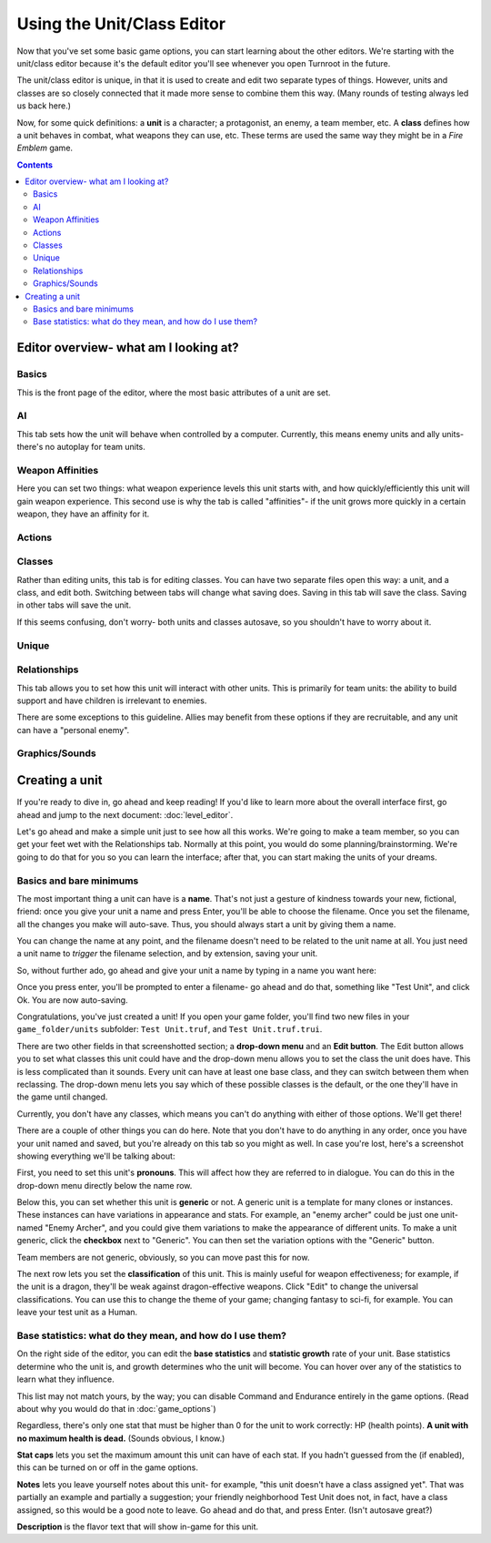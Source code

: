 Using the Unit/Class Editor
============================
Now that you've set some basic game options, you can start learning about the other editors. We're starting with the unit/class editor because it's the default editor you'll see whenever you open Turnroot in the future.

The unit/class editor is unique, in that it is used to create and edit two separate types of things.  However, units and classes are so closely connected that it made more sense to combine them this way. (Many rounds of testing always led us back here.) 

Now, for some quick definitions: a **unit** is a character; a protagonist, an enemy, a team member, etc. A **class** defines how a unit behaves in combat, what weapons they can use, etc. These terms are used the same way they might be in a *Fire Emblem* game. 

.. contents::

.. unit-class-overview:
Editor overview- what am I looking at?
----------------------------------------

Basics
###########

.. image:: 003_ub.png
   :alt: Screenshot of Turnroot unit/class editor, basics tab
   :align: center

This is the front page of the editor, where the most basic attributes of a unit are set. 

AI
########

.. image:: 003_uai.png
   :alt: Screenshot of Turnroot unit/class editor, AI tab
   :align: center

This tab sets how the unit will behave when controlled by a computer. Currently, this means enemy units and ally units- there's no autoplay for team units. 

Weapon Affinities
##################

.. image:: 003_wa.png
   :alt: Screenshot of Turnroot unit/class editor, weapon affinities tab
   :align: center

Here you can set two things: what weapon experience levels this unit starts with, and how quickly/efficiently this unit will gain weapon experience. This second use is why the tab is called "affinities"- if the unit grows more quickly in a certain weapon, they have an affinity for it. 

Actions
#########

Classes
#######

.. image:: 003_c.png
   :alt: Screenshot of Turnroot unit/class editor, class tab
   :align: center

Rather than editing units, this tab is for editing classes. You can have two separate files open this way: a unit, and a class, and edit both. Switching between tabs will change what saving does. Saving in this tab will save the class. Saving in other tabs will save the unit. 

If this seems confusing, don't worry- both units and classes autosave, so you shouldn't have to worry about it. 

Unique
#######

Relationships
##############

.. image:: 003_r.png
   :alt: Screenshot of Turnroot unit/class editor, relationships tab
   :align: center

This tab allows you to set how this unit will interact with other units. This is primarily for team units: the ability to build support and have children is irrelevant to enemies.

There are some exceptions to this guideline. Allies may benefit from these options if they are recruitable, and any unit can have a "personal enemy". 

Graphics/Sounds
###############

Creating a unit
------------------------
If you're ready to dive in, go ahead and keep reading! If you'd like to learn more about the overall interface first, go ahead and jump to the next document: :doc:`level_editor`.

Let's go ahead and make a simple unit just to see how all this works. We're going to make a team member, so you can get your feet wet with the Relationships tab. Normally at this point, you would do some planning/brainstorming. We're going to do that for you so you can learn the interface; after that, you can start making the units of your dreams. 

Basics and bare minimums
#########################

The most important thing a unit can have is a **name**. That's not just a gesture of kindness towards your new, fictional, friend: once you give your unit a name and press Enter, you'll be able to choose the filename. Once you set the filename, all the changes you make will auto-save. Thus, you should always start a unit by giving them a name. 

You can change the name at any point, and the filename doesn't need to be related to the unit name at all. You just need a unit name to *trigger* the filename selection, and by extension, saving your unit. 

So, without further ado, go ahead and give your unit a name by typing in a name you want here:

.. image:: 003_un.png
   :alt: Screenshot of Turnroot unit/class editor, showing the name entry field
   :align: center

Once you press enter, you'll be prompted to enter a filename- go ahead and do that, something like "Test Unit", and click Ok. You are now auto-saving.

Congratulations, you've just created a unit! If you open your game folder, you'll find two new files in your ``game_folder/units`` subfolder: ``Test Unit.truf``, and ``Test Unit.truf.trui``. 

There are two other fields in that screenshotted section; a **drop-down menu** and an **Edit button**. The Edit button allows you to set what classes this unit could have and the drop-down menu allows you to set the class the unit does have. This is less complicated than it sounds. Every unit can have at least one base class, and they can switch between them when reclassing. The drop-down menu lets you say which of these possible classes is the default, or the one they'll have in the game until changed. 

Currently, you don't have any classes, which means you can't do anything with either of those options. We'll get there!

There are a couple of other things you can do here. Note that you don't have to do anything in any order, once you have your unit named and saved, but you're already on this tab so you might as well. In case you're lost, here's a screenshot showing everything we'll be talking about:
 
.. image:: 003_ab.png
   :alt: Screenshot of Turnroot unit/class editor, showing the bottom left portion of the Basics tab
   :align: center

First, you need to set this unit's **pronouns**. This will affect how they are referred to in dialogue. You can do this in the drop-down menu directly below the name row. 

Below this, you can set whether this unit is **generic** or not. A generic unit is a template for many clones or instances. These instances can have variations in appearance and stats. For example, an "enemy archer" could be just one unit- named "Enemy Archer", and you could give them variations to make the appearance of different units. To make a unit generic, click the **checkbox** next to "Generic". You can then set the variation options with the "Generic" button. 

Team members are not generic, obviously, so you can move past this for now. 

The next row lets you set the **classification** of this unit. This is mainly useful for weapon effectiveness; for example, if the unit is a dragon, they'll be weak against dragon-effective weapons. Click "Edit" to change the universal classifications. You can use this to change the theme of your game; changing fantasy to sci-fi, for example. You can leave your test unit as a Human. 

Base statistics: what do they mean, and how do I use them? 
############################################################

.. image:: 003_br.png
   :alt: Screenshot of Turnroot unit/class editor, showing the right portion of the Basics tab
   :align: center

On the right side of the editor, you can edit the **base statistics** and **statistic growth** rate of your unit. Base statistics determine who the unit is, and growth determines who the unit will become. You can hover over any of the statistics to learn what they influence. 

This list may not match yours, by the way; you can disable Command and Endurance entirely in the game options. (Read about why you would do that in :doc:`game_options`)

Regardless, there's only one stat that must be higher than 0 for the unit to work correctly: HP (health points).  **A unit with no maximum health is dead.** (Sounds obvious, I know.)

**Stat caps** lets you set the maximum amount this unit can have of each stat. If you hadn't guessed from the (if enabled), this can be turned on or off in the game options. 

**Notes** lets you leave yourself notes about this unit- for example, "this unit doesn't have a class assigned yet". That was partially an example and partially a suggestion; your friendly neighborhood Test Unit does not, in fact, have a class assigned, so this would be a good note to leave. Go ahead and do that, and press Enter. (Isn't autosave great?)

**Description** is the flavor text that will show in-game for this unit. 
